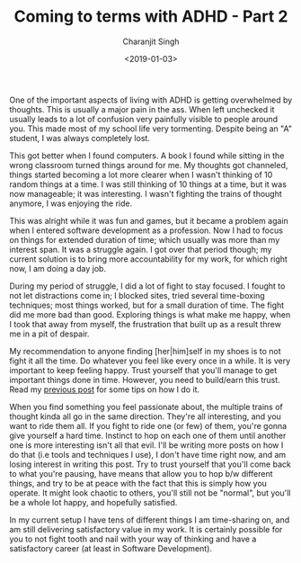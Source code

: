 #+FILETAGS: productivity adhd
#+DATE: <2019-01-03>
#+AUTHOR: Charanjit Singh
#+TITLE: Coming to terms with ADHD - Part 2


One of the important aspects of living with ADHD is getting overwhelmed
by thoughts. This is usually a major pain in the ass. When left
unchecked it usually leads to a lot of confusion very painfully visible
to people around you. This made most of my school life very tormenting.
Despite being an "A" student, I was always completely lost.

This got better when I found computers. A book I found while sitting in
the wrong classroom turned things around for me. My thoughts got
channeled, things started becoming a lot more clearer when I wasn't
thinking of 10 random things at a time. I was still thinking of 10
things at a time, but it was now manageable; it was interesting. I
wasn't fighting the trains of thought anymore, I was enjoying the ride.

This was alright while it was fun and games, but it became a problem
again when I entered software development as a profession. Now I had to
focus on things for extended duration of time; which usually was more
than my interest span. It was a struggle again. I got over that period
though; my current solution is to bring more accountability for my work,
for which right now, I am doing a day job.

During my period of struggle, I did a lot of fight to stay focused. I
fought to not let distractions come in; I blocked sites, tried several
time-boxing techniques; most things worked, but for a small duration of
time. The fight did me more bad than good. Exploring things is what make
me happy, when I took that away from myself, the frustration that built
up as a result threw me in a pit of despair.

My recommendation to anyone finding [her|him]self in my shoes is to not
fight it all the time. Do whatever you feel like every once in a while.
It is very important to keep feeling happy. Trust yourself that you'll
manage to get important things done in time. However, you need to
build/earn this trust. Read my
[[/blog/coming-to-terms-with-adhd/][previous post]] for some tips on how I do it.

When you find something you feel passionate about, the multiple trains
of thought kinda all go in the same direction. They're all interesting,
and you want to ride them all. If you fight to ride one (or few) of
them, you're gonna give yourself a hard time. Instinct to hop on each
one of them until another one is more interesting isn't all that evil.
I'll be writing more posts on how I do that (i.e tools and techniques I
use), I don't have time right now, and am losing interest in writing
this post. Try to trust yourself that you'll come back to what you're
pausing, have means that allow you to hop b/w different things, and try
to be at peace with the fact that this is simply how you operate. It
might look chaotic to others, you'll still not be "normal", but you'll
be a whole lot happy, and hopefully satisfied.

In my current setup I have tens of different things I am time-sharing
on, and am still delivering satisfactory value in my work. It is
certainly possible for you to not fight tooth and nail with your way of
thinking and have a satisfactory career (at least in Software
Development).
